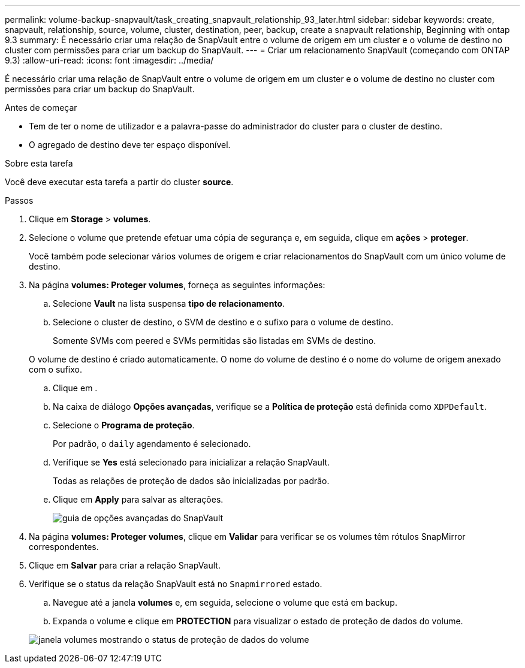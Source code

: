 ---
permalink: volume-backup-snapvault/task_creating_snapvault_relationship_93_later.html 
sidebar: sidebar 
keywords: create, snapvault, relationship, source, volume, cluster, destination, peer, backup, create a snapvault relationship, Beginning with ontap 9.3 
summary: É necessário criar uma relação de SnapVault entre o volume de origem em um cluster e o volume de destino no cluster com permissões para criar um backup do SnapVault. 
---
= Criar um relacionamento SnapVault (começando com ONTAP 9.3)
:allow-uri-read: 
:icons: font
:imagesdir: ../media/


[role="lead"]
É necessário criar uma relação de SnapVault entre o volume de origem em um cluster e o volume de destino no cluster com permissões para criar um backup do SnapVault.

.Antes de começar
* Tem de ter o nome de utilizador e a palavra-passe do administrador do cluster para o cluster de destino.
* O agregado de destino deve ter espaço disponível.


.Sobre esta tarefa
Você deve executar esta tarefa a partir do cluster *source*.

.Passos
. Clique em *Storage* > *volumes*.
. Selecione o volume que pretende efetuar uma cópia de segurança e, em seguida, clique em *ações* > *proteger*.
+
Você também pode selecionar vários volumes de origem e criar relacionamentos do SnapVault com um único volume de destino.

. Na página *volumes: Proteger volumes*, forneça as seguintes informações:
+
.. Selecione *Vault* na lista suspensa *tipo de relacionamento*.
.. Selecione o cluster de destino, o SVM de destino e o sufixo para o volume de destino.
+
Somente SVMs com peered e SVMs permitidas são listadas em SVMs de destino.

+
O volume de destino é criado automaticamente. O nome do volume de destino é o nome do volume de origem anexado com o sufixo.

.. Clique image:../media/advanced_options_icon_backup.gif[""]em .
.. Na caixa de diálogo *Opções avançadas*, verifique se a *Política de proteção* está definida como `XDPDefault`.
.. Selecione o *Programa de proteção*.
+
Por padrão, o `daily` agendamento é selecionado.

.. Verifique se *Yes* está selecionado para inicializar a relação SnapVault.
+
Todas as relações de proteção de dados são inicializadas por padrão.

.. Clique em *Apply* para salvar as alterações.
+
image::../media/snapvault_advanced_options.gif[guia de opções avançadas do SnapVault]



. Na página *volumes: Proteger volumes*, clique em *Validar* para verificar se os volumes têm rótulos SnapMirror correspondentes.
. Clique em *Salvar* para criar a relação SnapVault.
. Verifique se o status da relação SnapVault está no `Snapmirrored` estado.
+
.. Navegue até a janela *volumes* e, em seguida, selecione o volume que está em backup.
.. Expanda o volume e clique em *PROTECTION* para visualizar o estado de proteção de dados do volume.


+
image::../media/snapvault_9_3.gif[janela volumes mostrando o status de proteção de dados do volume]



